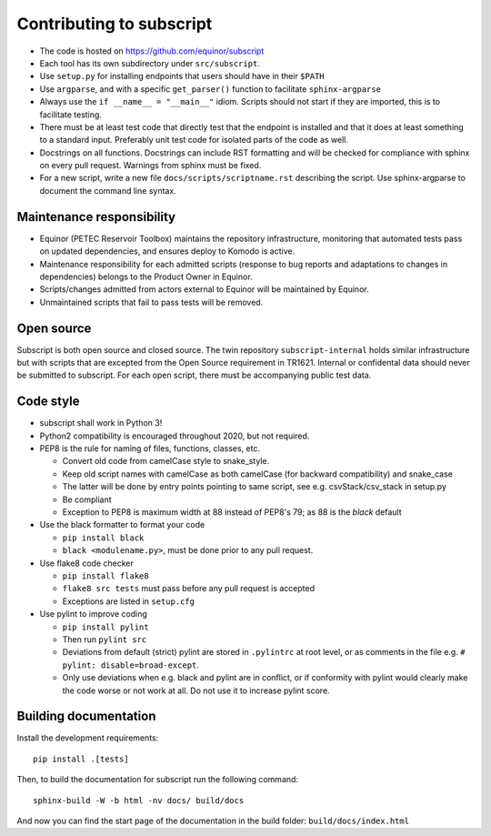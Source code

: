 
Contributing to subscript
=========================

* The code is hosted on https://github.com/equinor/subscript
* Each tool has its own subdirectory under ``src/subscript``.
* Use ``setup.py`` for installing endpoints that users should have in their ``$PATH``
* Use ``argparse``, and with a specific ``get_parser()`` function to facilitate ``sphinx-argparse``
* Always use the ``if __name__ = "__main__"`` idiom. Scripts should not start if they are
  imported, this is to facilitate testing.
* There must be at least test code that directly test that the endpoint is installed and
  that it does at least something to a standard input. Preferably unit test code for
  isolated parts of the code as well.
* Docstrings on all functions. Docstrings can include RST formatting and will
  be checked for compliance with sphinx on every pull request. Warnings from sphinx
  must be fixed.
* For a new script, write a new file ``docs/scripts/scriptname.rst`` describing
  the script. Use sphinx-argparse to document the command line syntax.

Maintenance responsibility
--------------------------

* Equinor (PETEC Reservoir Toolbox) maintains the repository infrastructure,
  monitoring that automated tests pass on updated dependencies, and ensures
  deploy to Komodo is active.
* Maintenance responsibility for each admitted scripts (response to bug reports
  and adaptations to changes in dependencies) belongs to the Product Owner
  in Equinor.
* Scripts/changes admitted from actors external to Equinor will be maintained
  by Equinor.
* Unmaintained scripts that fail to pass tests will be removed.

Open source
-----------

Subscript is both open source and closed source. The twin repository
``subscript-internal`` holds similar infrastructure but with scripts that are
excepted from the Open Source requirement in TR1621. Internal or confidental
data should never be submitted to subscript. For each open script, there must
be accompanying public test data.

Code style
----------

* subscript shall work in Python 3!
* Python2 compatibility is encouraged throughout 2020, but not required.
* PEP8 is the rule for naming of files, functions, classes, etc.

  * Convert old code from camelCase style to snake_style.
  * Keep old script names with camelCase as both camelCase (for backward compatibility)
    and snake_case
  * The latter will be done by entry points pointing to same script,
    see e.g. csvStack/csv_stack in setup.py
  * Be compliant
  * Exception to PEP8 is maximum width at 88 instead of PEP8's 79; as
    88 is the `black` default

* Use the black formatter to format your code

  * ``pip install black``
  * ``black <modulename.py>``, must be done prior to any pull request.

* Use flake8 code checker

  * ``pip install flake8``
  * ``flake8 src tests`` must pass before any pull request is accepted
  * Exceptions are listed in ``setup.cfg``

* Use pylint to improve coding

  * ``pip install pylint``
  * Then run ``pylint src``
  * Deviations from default (strict) pylint are stored in ``.pylintrc`` at root level,
    or as comments in the file e.g. ``# pylint: disable=broad-except``.
  * Only use deviations when e.g. black and pylint are in conflict, or if conformity with
    pylint would clearly make the code worse or not work at all. Do not use it to
    increase pylint score.

Building documentation
----------------------

Install the development requirements::

  pip install .[tests]

Then, to build the documentation for subscript run the following command::

  sphinx-build -W -b html -nv docs/ build/docs

And now you can find the start page of the documentation in the
build folder: ``build/docs/index.html``
